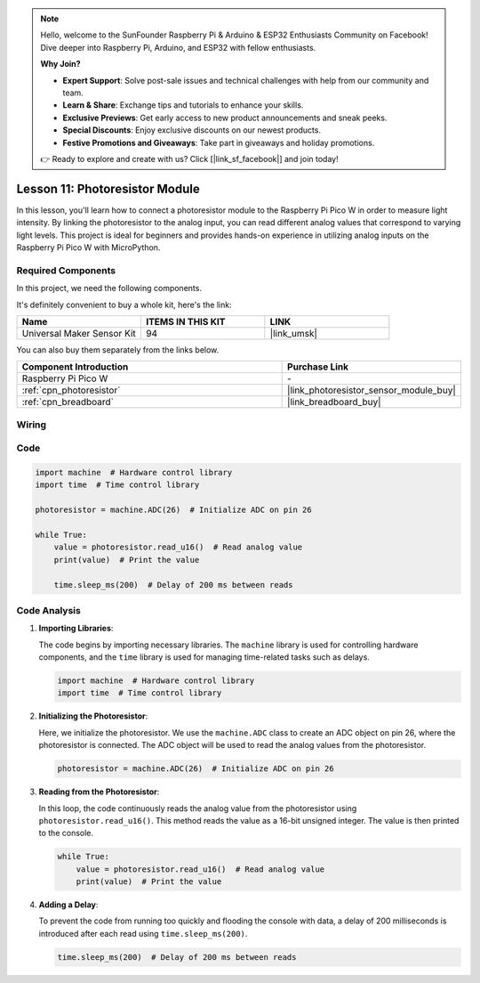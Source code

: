 .. note::

    Hello, welcome to the SunFounder Raspberry Pi & Arduino & ESP32 Enthusiasts Community on Facebook! Dive deeper into Raspberry Pi, Arduino, and ESP32 with fellow enthusiasts.

    **Why Join?**

    - **Expert Support**: Solve post-sale issues and technical challenges with help from our community and team.
    - **Learn & Share**: Exchange tips and tutorials to enhance your skills.
    - **Exclusive Previews**: Get early access to new product announcements and sneak peeks.
    - **Special Discounts**: Enjoy exclusive discounts on our newest products.
    - **Festive Promotions and Giveaways**: Take part in giveaways and holiday promotions.

    👉 Ready to explore and create with us? Click [|link_sf_facebook|] and join today!

.. _pico_lesson11_photoresistor:

Lesson 11: Photoresistor Module
==================================

In this lesson, you'll learn how to connect a photoresistor module to the Raspberry Pi Pico W in order to measure light intensity. By linking the photoresistor to the analog input, you can read different analog values that correspond to varying light levels. This project is ideal for beginners and provides hands-on experience in utilizing analog inputs on the Raspberry Pi Pico W with MicroPython.

Required Components
--------------------------

In this project, we need the following components. 

It's definitely convenient to buy a whole kit, here's the link: 

.. list-table::
    :widths: 20 20 20
    :header-rows: 1

    *   - Name	
        - ITEMS IN THIS KIT
        - LINK
    *   - Universal Maker Sensor Kit
        - 94
        - |link_umsk|

You can also buy them separately from the links below.

.. list-table::
    :widths: 30 20
    :header-rows: 1

    *   - Component Introduction
        - Purchase Link

    *   - Raspberry Pi Pico W
        - \-
    *   - :ref:`cpn_photoresistor`
        - |link_photoresistor_sensor_module_buy|
    *   - :ref:`cpn_breadboard`
        - |link_breadboard_buy|


Wiring
---------------------------

.. image:: img/Lesson_11_photoresistor_module_bb.png
    :width: 100%


Code
---------------------------

.. code-block:: python

   import machine  # Hardware control library
   import time  # Time control library
   
   photoresistor = machine.ADC(26)  # Initialize ADC on pin 26
   
   while True:
       value = photoresistor.read_u16()  # Read analog value
       print(value)  # Print the value
   
       time.sleep_ms(200)  # Delay of 200 ms between reads


Code Analysis
---------------------------

1. **Importing Libraries**:

   The code begins by importing necessary libraries. The ``machine`` library is used for controlling hardware components, and the ``time`` library is used for managing time-related tasks such as delays.

   .. code-block:: python

      import machine  # Hardware control library
      import time  # Time control library

2. **Initializing the Photoresistor**:

   Here, we initialize the photoresistor. We use the ``machine.ADC`` class to create an ADC object on pin 26, where the photoresistor is connected. The ADC object will be used to read the analog values from the photoresistor.

   .. code-block:: python

      photoresistor = machine.ADC(26)  # Initialize ADC on pin 26

3. **Reading from the Photoresistor**:

   In this loop, the code continuously reads the analog value from the photoresistor using ``photoresistor.read_u16()``. This method reads the value as a 16-bit unsigned integer. The value is then printed to the console.

   .. code-block:: python

      while True:
          value = photoresistor.read_u16()  # Read analog value
          print(value)  # Print the value

4. **Adding a Delay**:

   To prevent the code from running too quickly and flooding the console with data, a delay of 200 milliseconds is introduced after each read using ``time.sleep_ms(200)``.

   .. code-block:: python

      time.sleep_ms(200)  # Delay of 200 ms between reads